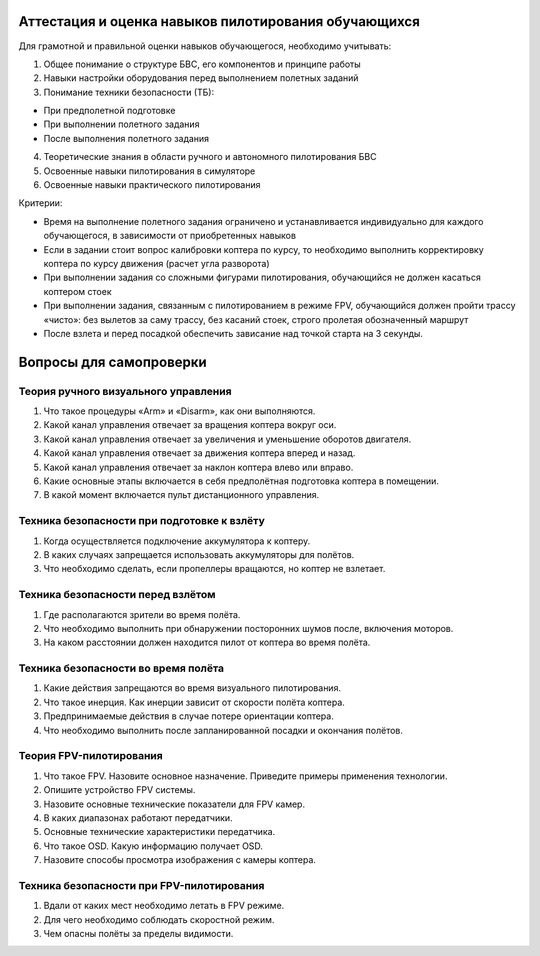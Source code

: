 Аттестация и оценка навыков пилотирования обучающихся
-----------------------------------------------------

Для грамотной и правильной оценки навыков обучающегося, необходимо
учитывать:

1. Общее понимание о структуре БВС, его компонентов и принципе работы

2. Навыки настройки оборудования перед выполнением полетных заданий

3. Понимание техники безопасности (ТБ):

-  При предполетной подготовке

-  При выполнении полетного задания

-  После выполнения полетного задания

4. Теоретические знания в области ручного и автономного пилотирования
   БВС

5. Освоенные навыки пилотирования в симуляторе

6. Освоенные навыки практического пилотирования

Критерии:

-  Время на выполнение полетного задания ограничено и устанавливается
   индивидуально для каждого обучающегося, в зависимости от
   приобретенных навыков

-  Если в задании стоит вопрос калибровки коптера по курсу, то
   необходимо выполнить корректировку коптера по курсу движения (расчет
   угла разворота)

-  При выполнении задания со сложными фигурами пилотирования,
   обучающийся не должен касаться коптером стоек 

-  При выполнении задания, связанным с пилотированием в режиме FPV,
   обучающийся должен пройти трассу «чисто»: без вылетов за саму трассу,
   без касаний стоек, строго пролетая обозначенный маршрут

-  После взлета и перед посадкой обеспечить зависание над точкой старта
   на 3 секунды.

Вопросы для самопроверки
------------------------

Теория ручного визуального управления
~~~~~~~~~~~~~~~~~~~~~~~~~~~~~~~~~~~~~

1. Что такое процедуры «Arm» и «Disarm», как они выполняются.

2. Какой канал управления отвечает за вращения коптера вокруг оси.

3. Какой канал управления отвечает за увеличения и уменьшение оборотов
   двигателя.

4. Какой канал управления отвечает за движения коптера вперед и назад.

5. Какой канал управления отвечает за наклон коптера влево или вправо.

6. Какие основные этапы включается в себя предполётная подготовка
   коптера в помещении.

7. В какой момент включается пульт дистанционного управления.

Техника безопасности при подготовке к взлёту
~~~~~~~~~~~~~~~~~~~~~~~~~~~~~~~~~~~~~~~~~~~~

1. Когда осуществляется подключение аккумулятора к коптеру.

2. В каких случаях запрещается использовать аккумуляторы для полётов.

3. Что необходимо сделать, если пропеллеры вращаются, но коптер не
   взлетает.

Техника безопасности перед взлётом
~~~~~~~~~~~~~~~~~~~~~~~~~~~~~~~~~~

1. Где располагаются зрители во время полёта.

2. Что необходимо выполнить при обнаружении посторонних шумов после,
   включения моторов.

3. На каком расстоянии должен находится пилот от коптера во время
   полёта.

Техника безопасности во время полёта
~~~~~~~~~~~~~~~~~~~~~~~~~~~~~~~~~~~~

1. Какие действия запрещаются во время визуального пилотирования.

2. Что такое инерция. Как инерции зависит от скорости полёта коптера. 

3. Предпринимаемые действия в случае потере ориентации коптера.

4. Что необходимо выполнить после запланированной посадки и окончания
   полётов.

Теория FPV-пилотирования
~~~~~~~~~~~~~~~~~~~~~~~~

1. Что такое FPV. Назовите основное назначение. Приведите примеры
   применения технологии.

2. Опишите устройство FPV системы.

3. Назовите основные технические показатели для FPV камер.

4. В каких диапазонах работают передатчики.

5. Основные технические характеристики передатчика.

6. Что такое OSD. Какую информацию получает OSD.

7. Назовите способы просмотра изображения с камеры коптера. 

Техника безопасности при FPV-пилотирования
~~~~~~~~~~~~~~~~~~~~~~~~~~~~~~~~~~~~~~~~~~

1. Вдали от каких мест необходимо летать в FPV режиме.

2. Для чего необходимо соблюдать скоростной режим.

3. Чем опасны полёты за пределы видимости.
